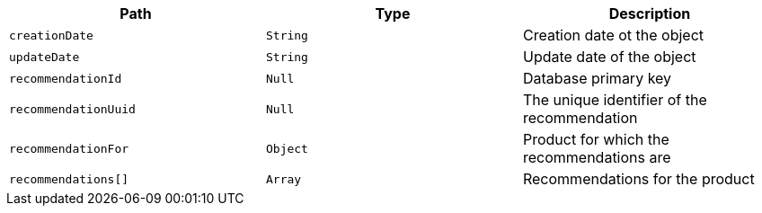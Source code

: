 |===
|Path|Type|Description

|`creationDate`
|`String`
|Creation date ot the object

|`updateDate`
|`String`
|Update date of the object

|`recommendationId`
|`Null`
|Database primary key

|`recommendationUuid`
|`Null`
|The unique identifier of the recommendation

|`recommendationFor`
|`Object`
|Product for which the recommendations are

|`recommendations[]`
|`Array`
|Recommendations for the product

|===